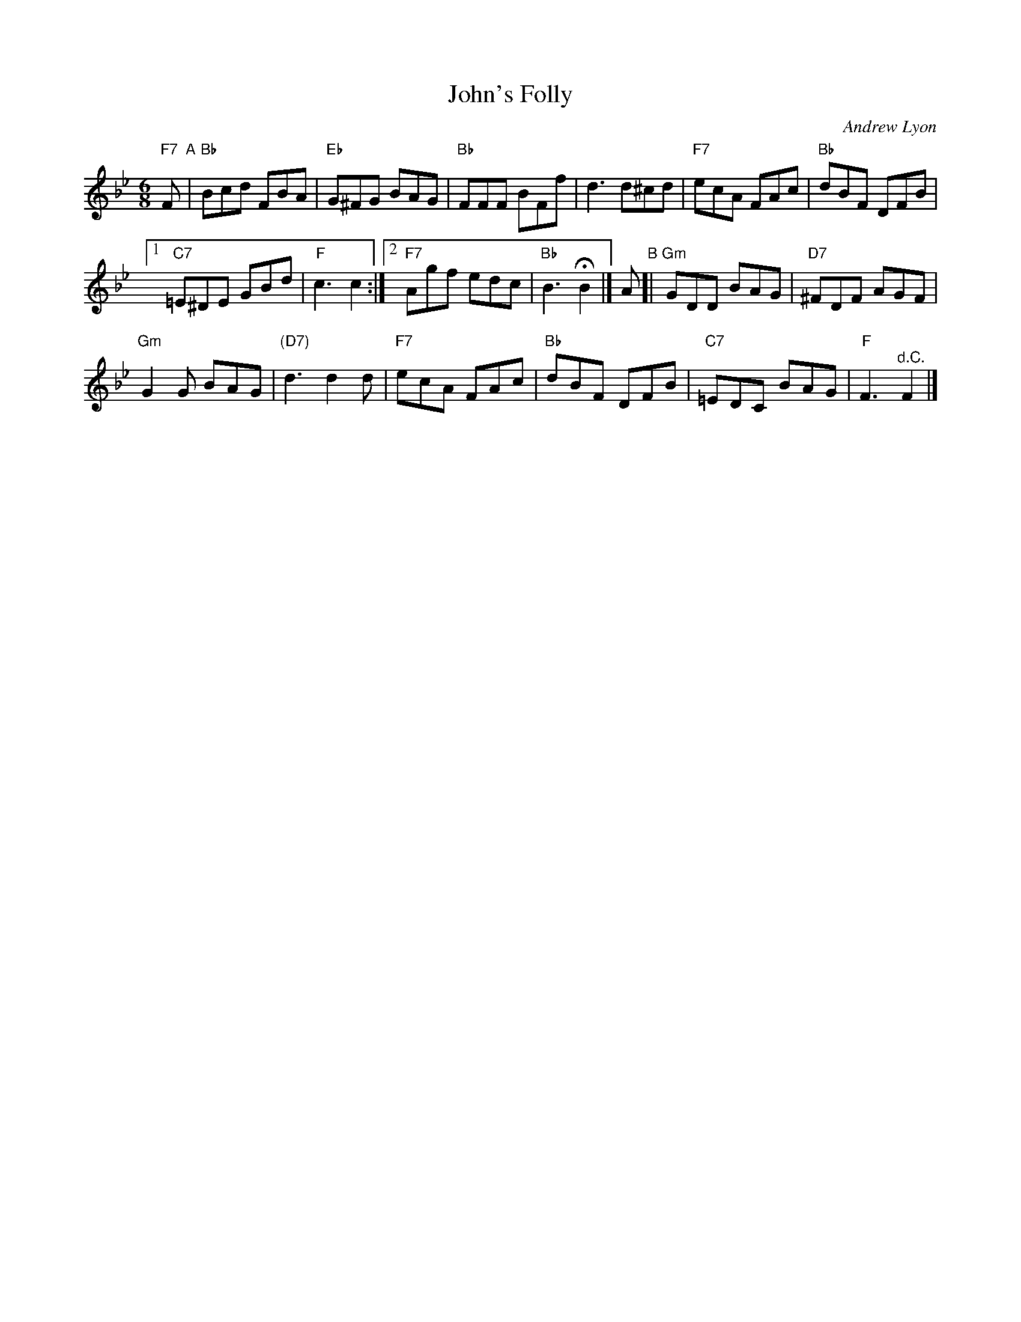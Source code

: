 X: 1
T: John's Folly
C: Andrew Lyon
R: jig
Z: 2017 John Chambers <jc:trillian.mit.edu>
%P: Play AABABA
M: 6/8
L: 1/8
K: Bb
"F7"F "A"|\
"Bb"Bcd FBA | "Eb"G^FG BAG |\
"Bb"FFF BFf | d3 d^cd |\
"F7"ecA FAc | "Bb"dBF DFB |
[1 "C7"=E^DE GBd | "F"c3 c2 :|\
[2 "F7"Agf edc | "Bb"B3 HB2 |]\
A "B"[|\
"Gm"GDD BAG | "D7"^FDF AGF |
"Gm"G2G BAG | "(D7)"d3 d2d |\
"F7"ecA FAc | "Bb"dBF DFB |\
"C7"=EDC BAG | "F"F3 "^d.C."F2 |]
